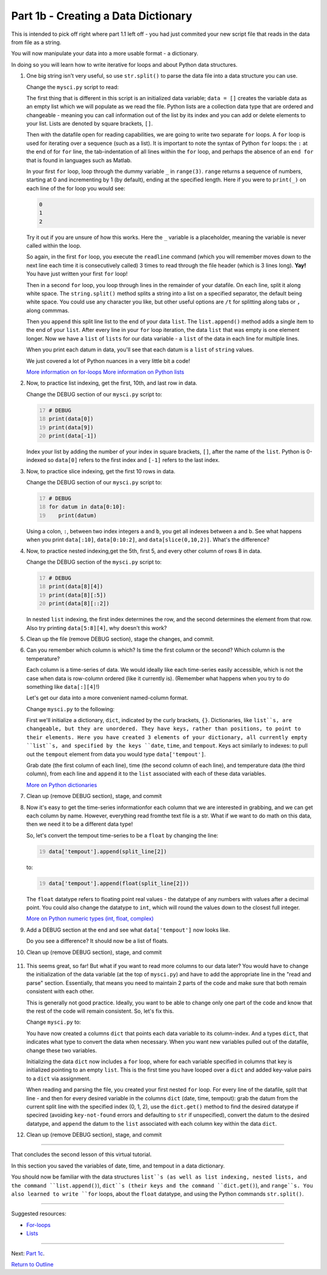 .. title: part1_b
.. slug: part1_b
.. date: 2020-04-08 14:58:42 UTC-06:00
.. tags: 
.. category: 
.. link: 
.. description: 
.. type: text
.. hidetitle: True

=====================================
Part 1b - Creating a Data Dictionary
=====================================

This is intended to pick off right where part 1.1 left off - you had just commited your new script file that reads in the data from file as a string.

You will now manipulate your data into a more usable format - a dictionary.

In doing so you will learn how to write iterative for loops and about Python data structures.

1. One big string isn't very useful, so use ``str.split()`` to parse the data file into a data structure you can use.

   Change the ``mysci.py`` script to read:

   .. code-block:: python
      :linenos:

      # Initialize my data variable
      data = []
   
      # Read and parse the data file
      filename = "data/wxobs20170821.txt"
      with open(filename, 'r') as datafile:

       # Read the first three lines (header)
       for _ in range(3):
          datafile.readline()
    
       # Read and parse the rest of the file
       for line in datafile:
          datum = line.split()
          data.append(datum)

      # DEBUG
      for datum in data:
         print(datum)

   ..

   The first thing that is different in this script is an initialized data variable; ``data = []`` creates the variable data as an empty list which we will populate as we read the file. Python lists are a collection data type that are ordered and changeable - meaning you can call information out of the list by its index and you can add or delete elements to your list. Lists are denoted by square brackets, ``[]``.

   Then with the datafile open for reading capabilities, we are going to write two separate ``for`` loops. A ``for`` loop is used for iterating over a sequence (such as a list). It is important to note the syntax of Python ``for`` loops: the ``:`` at the end of for ``for`` line, the tab-indentation of all lines within the ``for`` loop, and perhaps the absence of an ``end for`` that is found in languages such as Matlab.

   In your first ``for`` loop, loop through the dummy variable ``_`` in ``range(3)``. ``range`` returns a sequence of numbers, starting at 0 and incrementing by 1 (by default), ending at the specified length. Here if you were to ``print(_)`` on each line of the for loop you would see:

   .. code-block:: python
    
      0
      1
      2

   ..

   Try it out if you are unsure of how this works. Here the ``_`` variable is a placeholder, meaning the variable is never called within the loop.

   So again, in the first ``for`` loop, you execute the ``readline`` command (which you will remember moves down to the next line each time it is consecutively called) 3 times to read through the file header (which is 3 lines long). **Yay!** You have just written your first ``for`` loop!

   Then in a second ``for`` loop, you loop through lines in the remainder of your datafile. On each line, split it along white space. The ``string.split()`` method splits a string into a list on a specified separator, the default being white space. You could use any character you like, but other useful options are ``/t`` for splitting along tabs or ``,`` along commmas.

   Then you ``append`` this split line list to the end of your data ``list``. The ``list.append()`` method adds a single item to the end of your ``list``. After every line in your ``for`` loop iteration, the data ``list`` that was empty is one element longer. Now we have a ``list`` of ``lists`` for our data variable - a ``list`` of the data in each line for multiple lines.

   When you print each datum in data, you'll see that each datum is a ``list`` of ``string`` values.

   We just covered a lot of Python nuances in a very little bit a code!

   `More information on for-loops <https://book.pythontips.com/en/latest/for_-_else.html>`_
   `More information on Python lists <https://docs.python.org/3/tutorial/datastructures.html#more-on-lists>`_

2. Now, to practice list indexing, get the first, 10th, and last row in data.

   Change the DEBUG section of our ``mysci.py`` script to:

   .. code:: python
      :number-lines: 17

      # DEBUG
      print(data[0])
      print(data[9])
      print(data[-1])

   ..

   Index your list by adding the number of your index in square brackets, ``[]``, after the name of the ``list``. Python is 0-indexed so ``data[0]`` refers to the first index and ``[-1]`` refers to the last index.

3. Now, to practice slice indexing, get the first 10 rows in data.

   Change the DEBUG section of our ``mysci.py`` script to:

   .. code:: python
      :number-lines: 17

      # DEBUG
      for datum in data[0:10]:
         print(datum)
    
   ..

   Using a colon, ``:``, between two index integers ``a`` and ``b``, you get all indexes between a and b. See what happens when you print ``data[:10]``, ``data[0:10:2]``, and ``data[slice(0,10,2)]``. What's the difference?

4. Now, to practice nested indexing,get the 5th, first 5, and every other column of rows 8 in data.

   Change the DEBUG section of the ``mysci.py`` script to:

   .. code:: python
      :number-lines: 17

      # DEBUG
      print(data[8][4])
      print(data[8][:5])
      print(data[8][::2])

   ..    
    
   In nested ``list`` indexing, the first index determines the row, and the second determines the element from that row. Also try printing ``data[5:8][4]``, why doesn't this work?

5. Clean up the file (remove DEBUG section), stage the changes, and commit.

   .. code-block: bash

      $ git add mysci.py
      $ git commit -m "Parsing file"

   ..
   

6. Can you remember which column is which? Is time the first column or the second? Which column is the temperature?

   Each column is a time-series of data. We would ideally like each time-series easily accessible, which is not the case when data is row-column ordered (like it currently is). (Remember what happens when you try to do something like ``data[:][4]``!)

   Let's get our data into a more convenient named-column format.

   Change ``mysci.py`` to the following:

   .. code-block:: python
      :linenos:

      # Initialize my data variable
      data = {'date': [],
        'time': [],
        'tempout': []}

      # Read and parse the data file
      filename = "data/wxobs20170821.txt"
      with open(filename, 'r') as datafile:

         # Read the first three lines (header)
         for _ in range(3):
            datafile.readline()
    
         # Read and parse the rest of the file
         for line in datafile:
            split_line = line.split()
            data['date'].append(split_line[0])
            data['time'].append(split_line[1])
            data['tempout'].append(split_line[2])

      # DEBUG
      print(data['time'])
    
   ..    
    
   First we'll initialize a dictionary, ``dict``, indicated by the curly brackets, ``{}``. Dictionaries, like ``list``s, are changeable, but they are unordered. They have keys, rather than positions, to point to their elements. Here you have created 3 elements of your dictionary, all currently empty ``list``s, and specified by the keys ``date``, ``time``, and ``tempout``. Keys act similarly to indexes: to pull out the ``tempout`` element from data you would type ``data['tempout']``.

   Grab date (the first column of each line), time (the second column of each line), and temperature data (the third column), from each line and ``append`` it to the ``list`` associated with each of these data variables.

   `More on Python dictionaries <https://docs.python.org/3/tutorial/datastructures.html#dictionaries>`_

7. Clean up (remove DEBUG section), stage, and commit
    
   .. code-block: bash

      $ git add mysci.py
      $ git commit -m "Parsing select time-series"

   ..

8. Now it's easy to get the time-series informationfor each column that we are interested in grabbing, and we can get each column by name. However, everything read fromthe text file is a str. What if we want to do math on this data, then we need it to be a different data type!

   So, let's convert the tempout time-series to be a ``float`` by changing the line:

   .. code:: python
      :number-lines: 19

      data['tempout'].append(split_line[2])   
    
   ..

   to:

   .. code:: python
      :number-lines: 19
   
      data['tempout'].append(float(split_line[2]))
    
   ..

   The ``float`` datatype refers to floating point real values - the datatype of any numbers with values after a decimal point. You could also change the datatype to ``int``, which will round the values down to the closest full integer.

   `More on Python numeric types (int, float, complex) <https://docs.python.org/3/library/stdtypes.html#numeric-types-int-float-complex>`_

9. Add a DEBUG section at the end and see what ``data['tempout']`` now looks like.

   Do you see a difference? It should now be a list of floats.

10.  Clean up (remove DEBUG section), stage, and commit 

   .. code-block: bash

      $ git add mysci.py
      $ git commit -m "Converting tempout to floats"

   ..

11. This seems great, so far! But what if you want to read more columns to our data later? You would have to change the initialization of the data variable (at the top of ``mysci.py``) and have to add the appropriate line in the "read and parse" section. Essentially, that means you need to maintain 2 parts of the code and make sure that both remain consistent with each other.

    This is generally not good practice. Ideally, you want to be able to change only one part of the code and know that the rest of the code will remain consistent. So, let's fix this.

    Change ``mysci.py`` to:

    .. code-block:: python
       :linenos:

       # Column names and column indices to read
       columns = {'date': 0, 'time': 1, 'tempout': 2}

       # Data types for each column (only if non-string)
       types = {'tempout': float}

       # Initialize my data variable
       data = {}
       for column in columns:
          data[column] = []

       # Read and parse the data file
       filename = "data/wxobs20170821.txt"
       with open(filename, 'r') as datafile:

          # Read the first three lines (header)
          for _ in range(3):
             datafile.readline()

          # Read and parse the rest of the file
          for line in datafile:
             split_line = line.split()
             for column in columns:
                i = columns[column]
                t = types.get(column, str)
                value = t(split_line[i])
                data[column].append(value)

       # DEBUG
       print(data['tempout'])

    ..

    You have now created a columns ``dict`` that points each data variable to its column-index. And a types ``dict``, that indicates what type to convert the data when necessary. When you want new variables pulled out of the datafile, change these two variables.

    Initializing the data ``dict`` now includes a ``for`` loop, where for each variable specified in columns that key is initialized pointing to an empty ``list``. This is the first time you have looped over a ``dict`` and added key-value pairs to a ``dict`` via assignment.

    When reading and parsing the file, you created your first nested ``for`` loop. For every line of the datafile, split that line - and then for every desired variable in the columns ``dict`` (date, time, tempout): grab the datum from the current split line with the specified index (0, 1, 2), use the ``dict.get()`` method to find the desired datatype if specired (avoiding ``key-not-found`` errors and defaulting to ``str`` if unspecified), convert the datum to the desired datatype, and ``append`` the datum to the ``list`` associated with each column key within the data ``dict``.

12. Clean up (remove DEBUG section), stage, and commit 

   .. code-block: bash

      $ git add mysci.py
      $ git commit -m "Refactoring data parsing code"

   ..

-----

That concludes the second lesson of this virtual tutorial.

In this section you saved the variables of date, time, and tempout in a data dictionary.

You should now be familiar with the data structures ``list``s (as well as list indexing, nested lists, and the command ``list.append()``), ``dict``s (their keys and the command ``dict.get()``), and ``range``s. You also learned to write ``for`` loops, about the ``float`` datatype, and using the Python commands ``str.split()``.

-----

Suggested resources:

- `For-loops <https://book.pythontips.com/en/latest/for_-_else.html>`_
- `Lists <https://docs.python.org/3/tutorial/datastructures.html#more-on-lists>`_

-----

Next: `Part 1c <link://slug/part1_c>`_.

`Return to Outline <link://slug/index>`_
